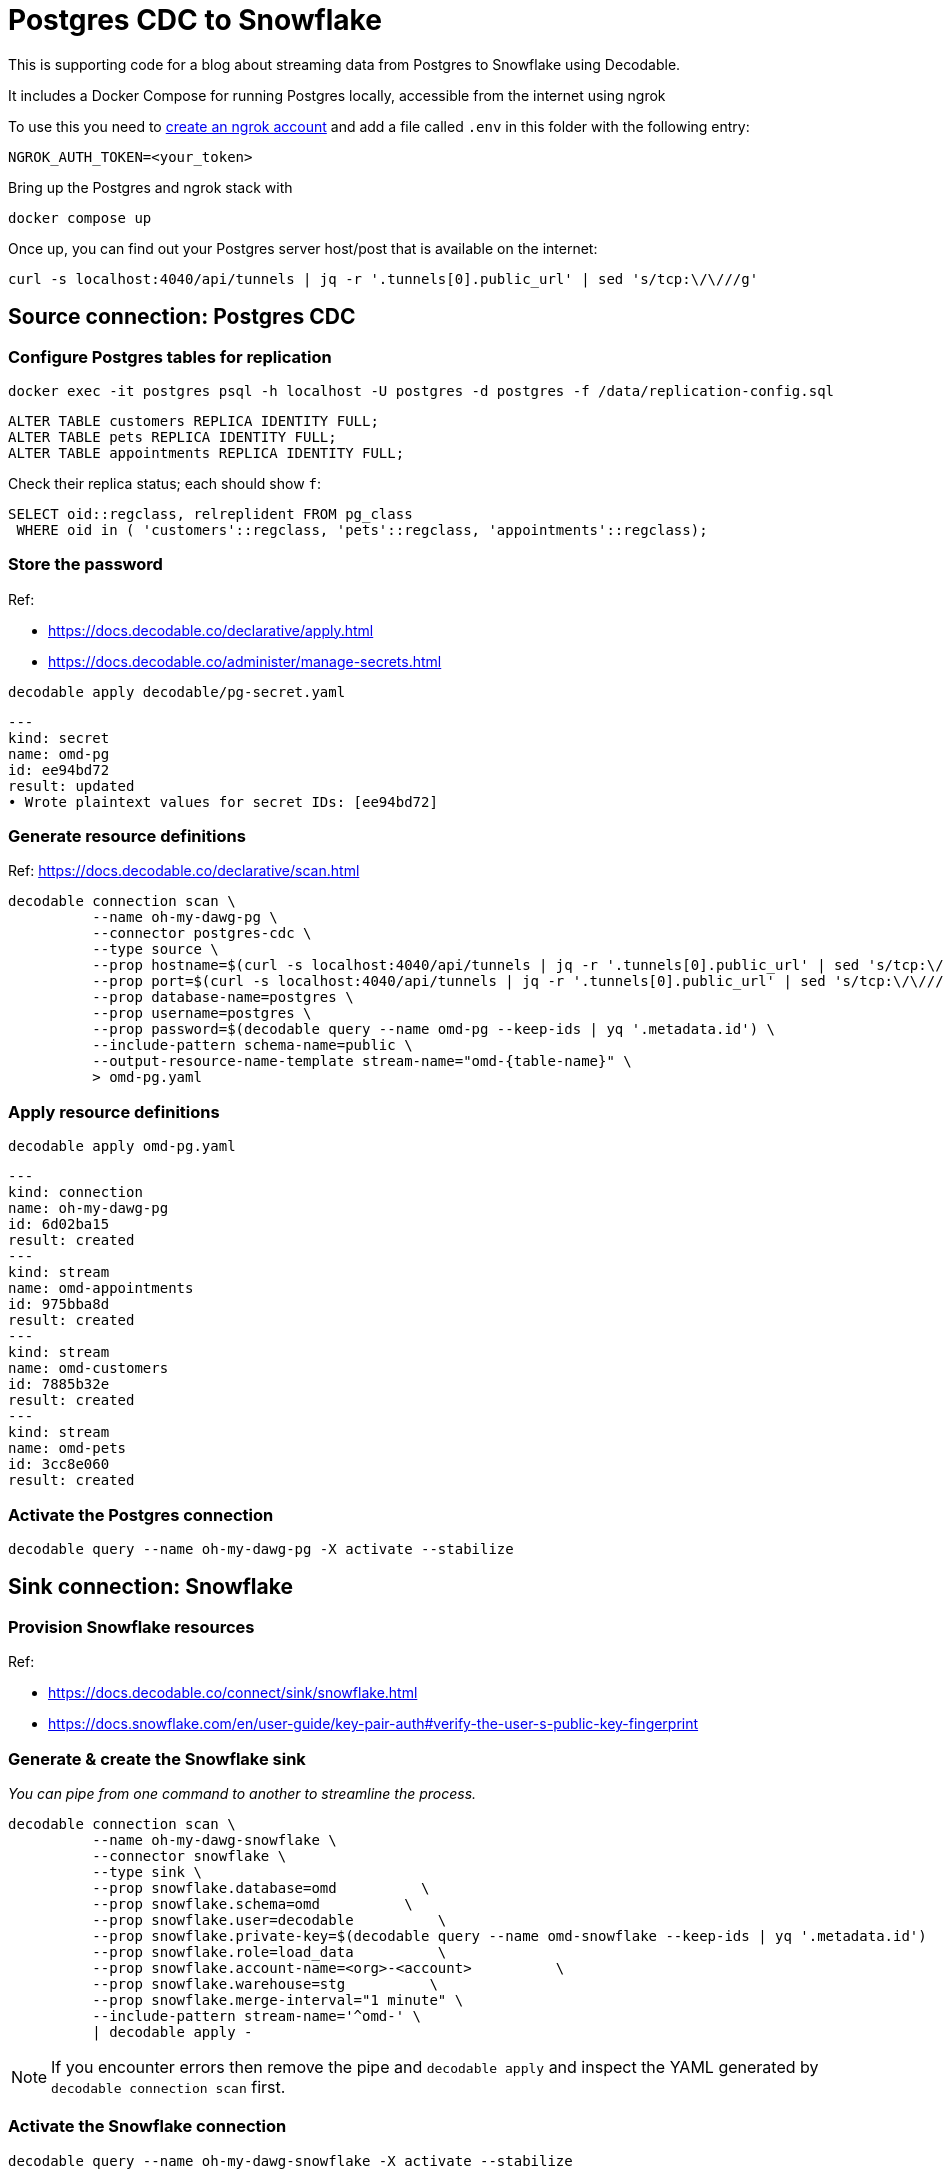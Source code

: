 = Postgres CDC to Snowflake

This is supporting code for a blog about streaming data from Postgres to Snowflake using Decodable.

It includes a Docker Compose for running Postgres locally, accessible from the internet using ngrok

To use this you need to https://dashboard.ngrok.com/signup[create an ngrok account] and add a file called `.env` in this folder with the following entry:

[source,bash]
----
NGROK_AUTH_TOKEN=<your_token>
----

Bring up the Postgres and ngrok stack with

[source,bash]
----
docker compose up
----

Once up, you can find out your Postgres server host/post that is available on the internet:

[source,bash]
----
curl -s localhost:4040/api/tunnels | jq -r '.tunnels[0].public_url' | sed 's/tcp:\/\///g'
----

== Source connection: Postgres CDC

=== Configure Postgres tables for replication

[source,bash]
----
docker exec -it postgres psql -h localhost -U postgres -d postgres -f /data/replication-config.sql
----

[source,sql]
----
ALTER TABLE customers REPLICA IDENTITY FULL;
ALTER TABLE pets REPLICA IDENTITY FULL;
ALTER TABLE appointments REPLICA IDENTITY FULL;
----

Check their replica status; each should show `f`:

[source,sql]
----
SELECT oid::regclass, relreplident FROM pg_class
 WHERE oid in ( 'customers'::regclass, 'pets'::regclass, 'appointments'::regclass);
----

=== Store the password

Ref:

* https://docs.decodable.co/declarative/apply.html
* https://docs.decodable.co/administer/manage-secrets.html

[source,bash]
----
decodable apply decodable/pg-secret.yaml
----

[source,yaml]
----
---
kind: secret
name: omd-pg
id: ee94bd72
result: updated
• Wrote plaintext values for secret IDs: [ee94bd72]
----

=== Generate resource definitions

Ref: https://docs.decodable.co/declarative/scan.html

[source,bash]
----
decodable connection scan \
          --name oh-my-dawg-pg \
          --connector postgres-cdc \
          --type source \
          --prop hostname=$(curl -s localhost:4040/api/tunnels | jq -r '.tunnels[0].public_url' | sed 's/tcp:\/\///g' | cut -d':' -f1) \
          --prop port=$(curl -s localhost:4040/api/tunnels | jq -r '.tunnels[0].public_url' | sed 's/tcp:\/\///g' | cut -d':' -f2) \
          --prop database-name=postgres \
          --prop username=postgres \
          --prop password=$(decodable query --name omd-pg --keep-ids | yq '.metadata.id') \
          --include-pattern schema-name=public \
          --output-resource-name-template stream-name="omd-{table-name}" \
          > omd-pg.yaml
----

=== Apply resource definitions

[source,bash]
----
decodable apply omd-pg.yaml
----

[source,yaml]
----
---
kind: connection
name: oh-my-dawg-pg
id: 6d02ba15
result: created
---
kind: stream
name: omd-appointments
id: 975bba8d
result: created
---
kind: stream
name: omd-customers
id: 7885b32e
result: created
---
kind: stream
name: omd-pets
id: 3cc8e060
result: created
----

=== Activate the Postgres connection

[source,bash]
----
decodable query --name oh-my-dawg-pg -X activate --stabilize
----

== Sink connection: Snowflake

=== Provision Snowflake resources

Ref:

* https://docs.decodable.co/connect/sink/snowflake.html
* https://docs.snowflake.com/en/user-guide/key-pair-auth#verify-the-user-s-public-key-fingerprint

=== Generate & create the Snowflake sink

_You can pipe from one command to another to streamline the process._

[source,bash]
----
decodable connection scan \
          --name oh-my-dawg-snowflake \
          --connector snowflake \
          --type sink \
          --prop snowflake.database=omd          \
          --prop snowflake.schema=omd          \
          --prop snowflake.user=decodable          \
          --prop snowflake.private-key=$(decodable query --name omd-snowflake --keep-ids | yq '.metadata.id')          \
          --prop snowflake.role=load_data          \
          --prop snowflake.account-name=<org>-<account>          \
          --prop snowflake.warehouse=stg          \
          --prop snowflake.merge-interval="1 minute" \
          --include-pattern stream-name='^omd-' \
          | decodable apply -
----

NOTE: If you encounter errors then remove the pipe and `decodable apply` and inspect the YAML generated by `decodable connection scan` first.

=== Activate the Snowflake connection

[source,bash]
----
decodable query --name oh-my-dawg-snowflake -X activate --stabilize
----
